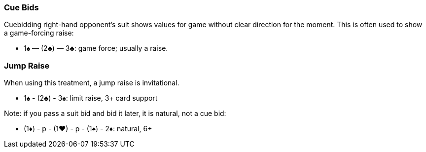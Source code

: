 ### Cue Bids
Cuebidding right-hand opponent’s suit shows values for game without clear
direction for the moment. This is often used to show a game-forcing raise:

* 1♠ — (2♣) — 3♣: game force; usually a raise.

### Jump Raise
When using this treatment, a jump raise is invitational.

* 1♠ - (2♣) - 3♠: limit raise, 3+ card support

Note: if you pass a suit bid and bid it later, it is natural, not a cue bid:

* (1♦) - p - (1♥) - p - (1♠) - 2♦: natural, 6+  

